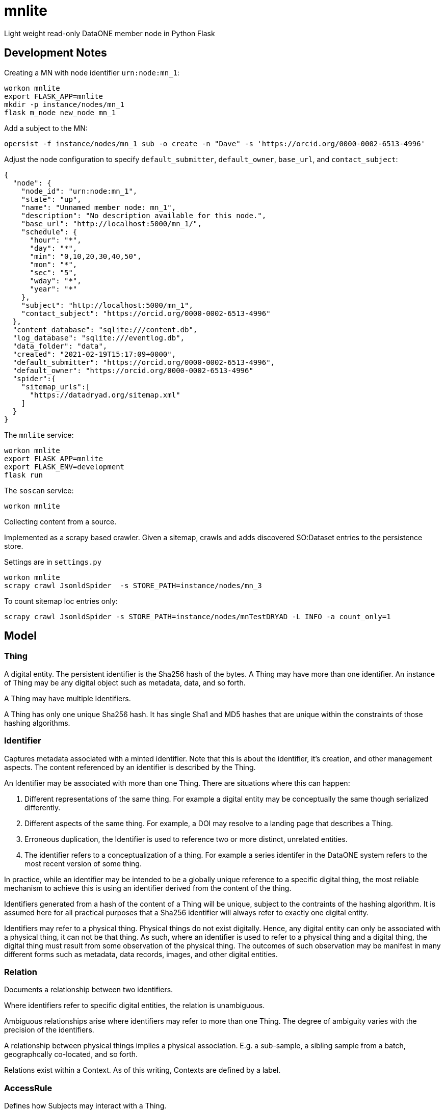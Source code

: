# mnlite

Light weight read-only DataONE member node in Python Flask


## Development Notes

Creating a MN with node identifier `urn:node:mn_1`:

----
workon mnlite
export FLASK_APP=mnlite
mkdir -p instance/nodes/mn_1
flask m_node new_node mn_1
----

Add a subject to the MN:

----
opersist -f instance/nodes/mn_1 sub -o create -n "Dave" -s 'https://orcid.org/0000-0002-6513-4996'
----

Adjust the node configuration to specify `default_submitter`, `default_owner`, `base_url`, and `contact_subject`:

----
{
  "node": {
    "node_id": "urn:node:mn_1",
    "state": "up",
    "name": "Unnamed member node: mn_1",
    "description": "No description available for this node.",
    "base_url": "http://localhost:5000/mn_1/",
    "schedule": {
      "hour": "*",
      "day": "*",
      "min": "0,10,20,30,40,50",
      "mon": "*",
      "sec": "5",
      "wday": "*",
      "year": "*"
    },
    "subject": "http://localhost:5000/mn_1",
    "contact_subject": "https://orcid.org/0000-0002-6513-4996"
  },
  "content_database": "sqlite:///content.db",
  "log_database": "sqlite:///eventlog.db",
  "data_folder": "data",
  "created": "2021-02-19T15:17:09+0000",
  "default_submitter": "https://orcid.org/0000-0002-6513-4996",
  "default_owner": "https://orcid.org/0000-0002-6513-4996"
  "spider":{
    "sitemap_urls":[
      "https://datadryad.org/sitemap.xml"
    ]
  }
}
----


The `mnlite` service:

----
workon mnlite
export FLASK_APP=mnlite
export FLASK_ENV=development
flask run
----

The `soscan` service:

----
workon mnlite

----

Collecting content from a source.

Implemented as a scrapy based crawler. Given a sitemap, crawls
and adds discovered SO:Dataset entries to the persistence store.

Settings are in `settings.py`

----
workon mnlite
scrapy crawl JsonldSpider  -s STORE_PATH=instance/nodes/mn_3
----

To count sitemap loc entries only:

----
scrapy crawl JsonldSpider -s STORE_PATH=instance/nodes/mnTestDRYAD -L INFO -a count_only=1
----

## Model


### Thing

A digital entity. The persistent identifier is the Sha256 hash of the
bytes. A Thing may have more than one identifier. An instance of Thing
may be any digital object such as metadata, data, and so forth.

A Thing may have multiple Identifiers.

A Thing has only one unique Sha256 hash. It has single Sha1 and MD5
hashes that are unique within the constraints of those hashing
algorithms.

### Identifier

Captures metadata associated with a minted identifier. Note that this
is about the identifier, it's creation, and other management aspects.
The content referenced by an identifier is described by the Thing.

An Identifier may be associated with more than one Thing. There are
situations where this can happen:

1. Different representations of the same thing. For example a digital
entity may be conceptually the same though serialized differently.

2. Different aspects of the same thing. For example, a DOI may resolve to
a landing page that describes a Thing.

3. Erroneous duplication, the Identifier is used to reference two or more
distinct, unrelated entities.

4. The identifier refers to a conceptualization of a thing. For example a
series identifer in the DataONE system refers to the most recent version of
some thing.

In practice, while an identifier may be intended to be a globally unique
reference to a specific digital thing, the most reliable mechanism to achieve
this is using an identifier derived from the content of the thing.

Identifiers generated from a hash of the content of a Thing will be unique,
subject to the contraints of the hashing algorithm. It is assumed here
for all practical purposes that a Sha256 identifier will always refer
to exactly one digital entity.

Identifiers may refer to a physical thing. Physical things do not exist
digitally. Hence, any digital entity can only be associated with a physical
thing, it can not be that thing. As such, where an identifier is used to
refer to a physical thing and a digital thing, the digital thing must
result from some observation of the physical thing. The outcomes of such
observation may be manifest in many different forms such as metadata, data
records, images, and other digital entities.


### Relation

Documents a relationship between two identifiers.

Where identifiers refer to specific digital entities, the relation is
unambiguous.

Ambiguous relationships arise where identifiers may refer to more than one
Thing. The degree of ambiguity varies with the precision of the identifiers.

A relationship between physical things implies a physical association. E.g.
a sub-sample, a sibling sample from a batch, geographcally co-located, and
so forth.

Relations exist within a Context. As of this writing, Contexts are
defined by a label.


### AccessRule

Defines how Subjects may interact with a Thing.

A Thing may have multiple AccessRules.

An AccessRule may have multiple Subjects.

### Subject

Identifies an actor that may interact with a Thing.

### Request

Holds metadata associated with a request such as a HTTP request resolving
an Identifier or retrieving a Thing.